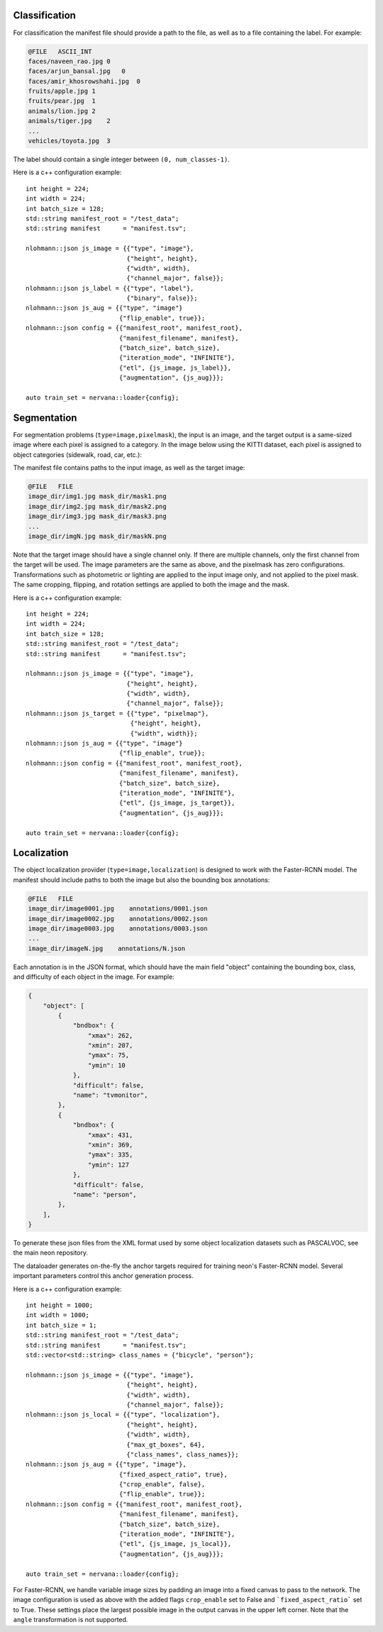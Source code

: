 .. ---------------------------------------------------------------------------
.. Copyright 2017 Nervana Systems Inc.
.. Licensed under the Apache License, Version 2.0 (the "License");
.. you may not use this file except in compliance with the License.
.. You may obtain a copy of the License at
..
..      http://www.apache.org/licenses/LICENSE-2.0
..
.. Unless required by applicable law or agreed to in writing, software
.. distributed under the License is distributed on an "AS IS" BASIS,
.. WITHOUT WARRANTIES OR CONDITIONS OF ANY KIND, either express or implied.
.. See the License for the specific language governing permissions and
.. limitations under the License.
.. ---------------------------------------------------------------------------

Classification
==============

For classification the manifest file should provide a path to the file, as well as to a file containing the label. For example:

.. code-block:: bash

    @FILE   ASCII_INT 
    faces/naveen_rao.jpg 0
    faces/arjun_bansal.jpg   0
    faces/amir_khosrowshahi.jpg  0
    fruits/apple.jpg 1
    fruits/pear.jpg  1
    animals/lion.jpg 2
    animals/tiger.jpg    2
    ...
    vehicles/toyota.jpg  3

The label should contain a single integer between ``(0, num_classes-1)``.

Here is a c++ configuration example::

    int height = 224;
    int width = 224;
    int batch_size = 128;
    std::string manifest_root = "/test_data";
    std::string manifest      = "manifest.tsv";

    nlohmann::json js_image = {{"type", "image"},
                               {"height", height},
                               {"width", width},
                               {"channel_major", false}};
    nlohmann::json js_label = {{"type", "label"},
                               {"binary", false}};
    nlohmann::json js_aug = {{"type", "image"}
                             {"flip_enable", true}};
    nlohmann::json config = {{"manifest_root", manifest_root},
                             {"manifest_filename", manifest},
                             {"batch_size", batch_size},
                             {"iteration_mode", "INFINITE"},
                             {"etl", {js_image, js_label}},
                             {"augmentation", {js_aug}}};

    auto train_set = nervana::loader{config};


Segmentation
============

For segmentation problems (``type=image,pixelmask``), the input is an image, and the target output is a same-sized image where each pixel is assigned to a category. In the image below using the KITTI dataset, each pixel is assigned to object categories (sidewalk, road, car, etc.):

.. image:: segmentation_example.png

The manifest file contains paths to the input image, as well as the target image:

.. code-block:: bash

    @FILE   FILE
    image_dir/img1.jpg mask_dir/mask1.png
    image_dir/img2.jpg mask_dir/mask2.png
    image_dir/img3.jpg mask_dir/mask3.png
    ...
    image_dir/imgN.jpg mask_dir/maskN.png

Note that the target image should have a single channel only. If there are multiple channels, only the first channel from the target will be used. The image parameters are the same as above, and the pixelmask has zero configurations. Transformations such as photometric or lighting are applied to the input image only, and not applied to the pixel mask. The same cropping, flipping, and rotation settings are applied to both the image and the mask.

Here is a c++ configuration example::

    int height = 224;
    int width = 224;
    int batch_size = 128;
    std::string manifest_root = "/test_data";
    std::string manifest      = "manifest.tsv";

    nlohmann::json js_image = {{"type", "image"},
                               {"height", height},
                               {"width", width},
                               {"channel_major", false}};
    nlohmann::json js_target = {{"type", "pixelmap"},
                                {"height", height},
                                {"width", width}};
    nlohmann::json js_aug = {{"type", "image"}
                             {"flip_enable", true}};
    nlohmann::json config = {{"manifest_root", manifest_root},
                             {"manifest_filename", manifest},
                             {"batch_size", batch_size},
                             {"iteration_mode", "INFINITE"},
                             {"etl", {js_image, js_target}},
                             {"augmentation", {js_aug}}};

    auto train_set = nervana::loader{config};

Localization
============

The object localization provider (``type=image,localization``) is designed to work with the Faster-RCNN model. The manifest should include paths to both the image but also the bounding box annotations:

.. code-block:: bash

    @FILE   FILE
    image_dir/image0001.jpg    annotations/0001.json
    image_dir/image0002.jpg    annotations/0002.json
    image_dir/image0003.jpg    annotations/0003.json
    ...
    image_dir/imageN.jpg    annotations/N.json

Each annotation is in the JSON format, which should have the main field "object" containing the bounding box, class, and difficulty of each object in the image. For example:

.. code-block:: bash

   {
       "object": [
           {
               "bndbox": {
                   "xmax": 262,
                   "xmin": 207,
                   "ymax": 75,
                   "ymin": 10
               },
               "difficult": false,
               "name": "tvmonitor",
           },
           {
               "bndbox": {
                   "xmax": 431,
                   "xmin": 369,
                   "ymax": 335,
                   "ymin": 127
               },
               "difficult": false,
               "name": "person",
           },
       ],
   }

To generate these json files from the XML format used by some object localization datasets such as PASCALVOC, see the main neon repository.

The dataloader generates on-the-fly the anchor targets required for training neon's Faster-RCNN model. Several important parameters control this anchor generation process.

Here is a c++ configuration example::

    int height = 1000;
    int width = 1000;
    int batch_size = 1;
    std::string manifest_root = "/test_data";
    std::string manifest      = "manifest.tsv";
    std::vector<std::string> class_names = {"bicycle", "person"};

    nlohmann::json js_image = {{"type", "image"},
                               {"height", height},
                               {"width", width},
                               {"channel_major", false}};
    nlohmann::json js_local = {{"type", "localization"},
                               {"height", height},
                               {"width", width}, 
                               {"max_gt_boxes", 64}, 
                               {"class_names", class_names}};
    nlohmann::json js_aug = {{"type", "image"},
                             {"fixed_aspect_ratio", true},
                             {"crop_enable", false},
                             {"flip_enable", true}};
    nlohmann::json config = {{"manifest_root", manifest_root},
                             {"manifest_filename", manifest},
                             {"batch_size", batch_size},
                             {"iteration_mode", "INFINITE"},
                             {"etl", {js_image, js_local}},
                             {"augmentation", {js_aug}}};

    auto train_set = nervana::loader{config};


For Faster-RCNN, we handle variable image sizes by padding an image into a fixed canvas to pass to the network. The image configuration is used as above with the added flags ``crop_enable`` set to False and ```fixed_aspect_ratio``` set to True. These settings place the largest possible image in the output canvas in the upper left corner. Note that the ``angle`` transformation is not supported.
